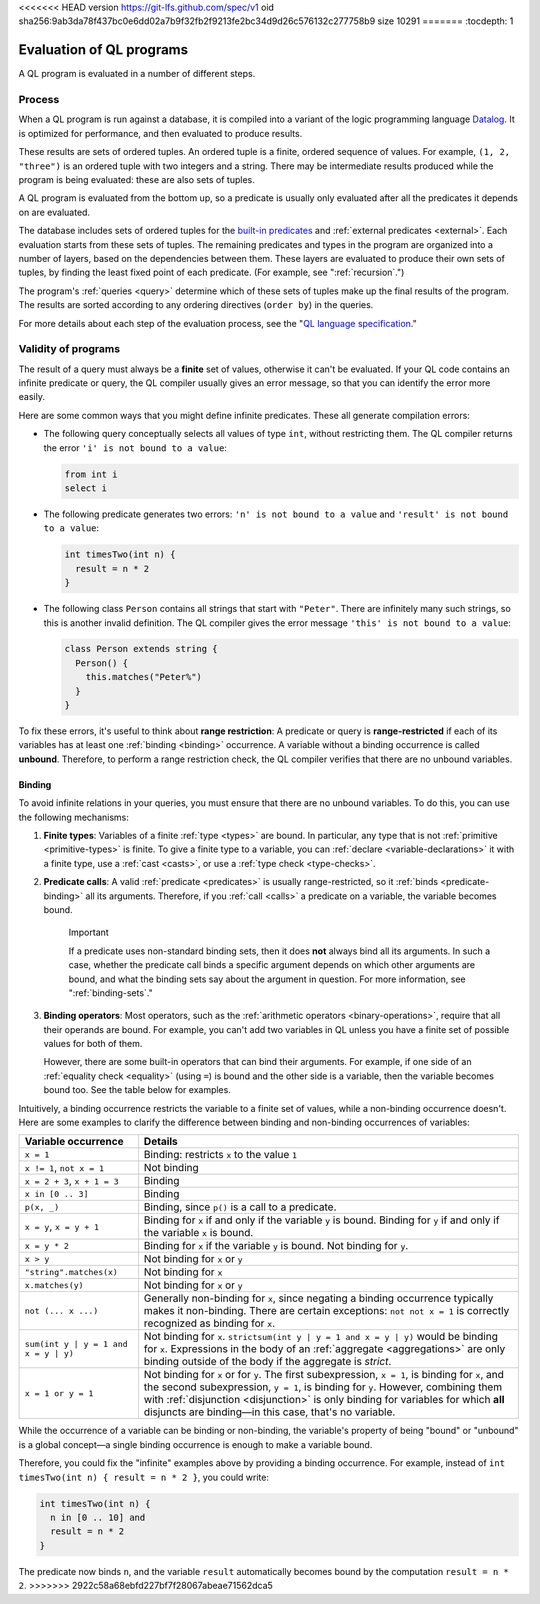 <<<<<<< HEAD
version https://git-lfs.github.com/spec/v1
oid sha256:9ab3da78f437bc0e6dd02a7b9f32fb2f9213fe2bc34d9d26c576132c277758b9
size 10291
=======
:tocdepth: 1

.. _evaluation-of-ql-programs:

Evaluation of QL programs
#########################

A QL program is evaluated in a number of different steps.

Process
*******

When a QL program is run against a database, it is compiled into a variant of the logic
programming language `Datalog <https://en.wikipedia.org/wiki/Datalog>`_. It is optimized for
performance, and then evaluated to produce results. 

These results are sets of ordered tuples. An ordered tuple is a finite, ordered sequence of
values. For example, ``(1, 2, "three")`` is an ordered tuple with two integers and a string.
There may be intermediate results produced while the program is being evaluated: these are also 
sets of tuples.

A QL program is evaluated from the bottom up, so a predicate is usually only evaluated after
all the predicates it depends on are evaluated. 

The database includes sets of ordered tuples for the `built-in predicates 
<https://codeql.github.com/docs/ql-language-reference/ql-language-specification/#built-ins>`_ and :ref:`external predicates <external>`. 
Each evaluation starts from these sets of tuples.
The remaining predicates and types in the program are organized into a number of layers, based 
on the dependencies between them.
These layers are evaluated to produce their own sets of tuples, by finding the least fixed point
of each predicate. (For example, see ":ref:`recursion`.")

The program's :ref:`queries <query>` determine which of these sets of tuples make up the final 
results of the program. The results are sorted according to any ordering directives 
(``order by``) in the queries.

For more details about each step of the evaluation process, see the "`QL language specification
<https://codeql.github.com/docs/ql-language-reference/ql-language-specification/#evaluation>`_."

Validity of programs
********************

The result of a query must always be a **finite** set of values, otherwise it can't be
evaluated. If your QL code contains an infinite predicate or query, the QL compiler
usually gives an error message, so that you can identify the error more easily.

Here are some common ways that you might define infinite predicates. These all generate
compilation errors:

- The following query conceptually selects all values of type ``int``, without restricting them.
  The QL compiler returns the error ``'i' is not bound to a value``:

  .. code-block:: ql
  
      from int i
      select i

- The following predicate generates two errors: ``'n' is not bound to a value`` and ``'result' is
  not bound to a value``:
  
  .. code-block:: ql

      int timesTwo(int n) {
        result = n * 2
      }

- The following class ``Person`` contains all strings that start with ``"Peter"``. There are
  infinitely many such strings, so this is another invalid definition. The QL compiler gives the
  error message ``'this' is not bound to a value``:
  
  .. code-block:: ql
  
      class Person extends string {
        Person() {
          this.matches("Peter%")
        }
      }

.. index:: variable; unbound

To fix these errors, it's useful to think about **range restriction**: A predicate or query is
**range-restricted** if each of its variables has at least one :ref:`binding <binding>`
occurrence.
A variable without a binding occurrence is called **unbound**.
Therefore, to perform a range restriction check, the QL compiler verifies that there are no
unbound variables.

.. _binding:

Binding
=======

To avoid infinite relations in your queries, you must ensure that there are no unbound variables.
To do this, you can use the following mechanisms:

#. **Finite types**: Variables of a finite :ref:`type <types>` are bound. In particular, any
   type that is not :ref:`primitive <primitive-types>` is finite. 
   To give a finite type to a variable, you can :ref:`declare <variable-declarations>` it with
   a finite type, use a :ref:`cast <casts>`, or use a :ref:`type check <type-checks>`.

#. **Predicate calls**: A valid :ref:`predicate <predicates>` is usually range-restricted, so it
   :ref:`binds <predicate-binding>` all its arguments.
   Therefore, if you :ref:`call <calls>` a predicate on a variable, the variable becomes bound.
   
   .. pull-quote:: Important 
      
      If a predicate uses non-standard binding sets, then it does **not** always bind
      all its arguments. In such a case, whether the predicate call binds a specific argument
      depends on which other arguments are bound, and what the binding sets say about the
      argument in question. For more information, see ":ref:`binding-sets`."

#. **Binding operators**: Most operators, such as the :ref:`arithmetic operators <binary-operations>`,
   require that all their operands are bound. For example, you can't add two variables in QL 
   unless you have a finite set of possible values for both of them.

   However, there are some built-in operators that can bind their arguments. For example, if
   one side of an :ref:`equality check <equality>` (using ``=``) is bound and the other side is
   a variable, then the variable becomes bound too.
   See the table below for examples.

Intuitively, a binding occurrence restricts the variable to a finite set of values, while a
non-binding occurrence doesn't. Here are some examples to clarify the difference between
binding and non-binding occurrences of variables:

+-------------------------+-------------------------------------------------------------------+
| Variable occurrence     | Details                                                           |
+=========================+===================================================================+
| ``x = 1``               | Binding: restricts ``x`` to the value ``1``                       |
+-------------------------+-------------------------------------------------------------------+
| ``x != 1``,             | Not binding                                                       |
| ``not x = 1``           |                                                                   |
+-------------------------+-------------------------------------------------------------------+
| ``x = 2 + 3``,          | Binding                                                           |
| ``x + 1 = 3``           |                                                                   |
+-------------------------+-------------------------------------------------------------------+
| ``x in [0 .. 3]``       | Binding                                                           |
+-------------------------+-------------------------------------------------------------------+
| ``p(x, _)``             | Binding, since ``p()`` is a call to a predicate.                  |
+-------------------------+-------------------------------------------------------------------+
| ``x = y``,              | Binding for ``x`` if and only if the variable ``y`` is bound.     |
| ``x = y + 1``           | Binding for ``y`` if and only if the variable ``x`` is bound.     |
+-------------------------+-------------------------------------------------------------------+
| ``x = y * 2``           | Binding for ``x`` if the variable ``y`` is bound.                 |
|                         | Not binding for ``y``.                                            |
+-------------------------+-------------------------------------------------------------------+
| ``x > y``               | Not binding for ``x`` or ``y``                                    |
+-------------------------+-------------------------------------------------------------------+
| ``"string".matches(x)`` | Not binding for ``x``                                             |
+-------------------------+-------------------------------------------------------------------+
| ``x.matches(y)``        | Not binding for ``x`` or ``y``                                    |
+-------------------------+-------------------------------------------------------------------+
| ``not (... x ...)``     | Generally non-binding for ``x``, since negating a                 |
|                         | binding occurrence typically makes it non-binding.                |
|                         | There are certain exceptions: ``not not x = 1`` is                |
|                         | correctly recognized as binding for ``x``.                        |
+-------------------------+-------------------------------------------------------------------+
| ``sum(int y |           | Not binding for ``x``.                                            |
| y = 1 and x = y |       | ``strictsum(int y | y = 1 and x = y | y)`` would be               |
| y)``                    | binding for ``x``. Expressions in the body of an                  |
|                         | :ref:`aggregate <aggregations>` are only binding outside of the   |
|                         | body if the aggregate is *strict*.                                |
+-------------------------+-------------------------------------------------------------------+
| ``x = 1 or y = 1``      | Not binding for ``x`` or for ``y``.                               |
|                         | The first subexpression, ``x = 1``, is binding for ``x``, and the |
|                         | second subexpression, ``y = 1``, is binding for ``y``.            |
|                         | However, combining them with :ref:`disjunction <disjunction>` is  |
|                         | only binding for variables for which **all** disjuncts            |
|                         | are binding—in this case, that's no variable.                     |
+-------------------------+-------------------------------------------------------------------+

While the occurrence of a variable can be binding or non-binding, the variable's property of
being "bound" or "unbound" is a global concept—a single binding occurrence is enough to make a
variable bound.

Therefore, you could fix the "infinite" examples above by providing a binding occurrence. For
example, instead of ``int timesTwo(int n) { result = n * 2 }``, you could write:

.. code-block:: ql

    int timesTwo(int n) {
      n in [0 .. 10] and 
      result = n * 2
    }

The predicate now binds ``n``, and the variable ``result`` automatically becomes bound by the 
computation ``result = n * 2``.
>>>>>>> 2922c58a68ebfd227bf7f28067abeae71562dca5
